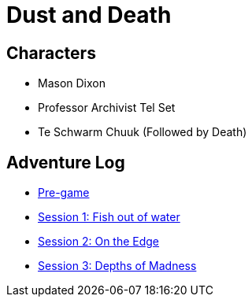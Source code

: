 = Dust and Death

== Characters

* Mason Dixon
* Professor Archivist Tel Set
* Te Schwarm Chuuk (Followed by Death)

== Adventure Log

* link:_log-1.1.0.adoc[Pre-game]
* link:_log-1.1.1.adoc[Session 1: Fish out of water]
* link:_log-1.1.2.adoc[Session 2: On the Edge]
* link:_log-1.1.3.adoc[Session 3: Depths of Madness]
